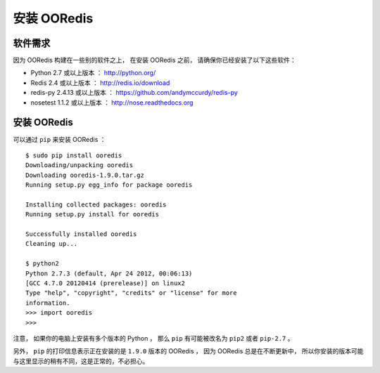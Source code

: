 安装 OORedis
===============


软件需求
-------------

因为 OORedis 构建在一些别的软件之上，
在安装 OORedis 之前， 请确保你已经安装了以下这些软件：

- Python 2.7 或以上版本 ：
  `http://python.org/ <http://python.org/>`_

- Redis 2.4 或以上版本 ：
  `http://redis.io/download <http://redis.io/download>`_

- redis-py 2.4.13 或以上版本 ：
  `https://github.com/andymccurdy/redis-py
  <https://github.com/andymccurdy/redis-py>`_

- nosetest 1.1.2 或以上版本 ： 
  `http://nose.readthedocs.org <http://nose.readthedocs.org>`_


安装 OORedis
-------------------

可以通过 ``pip`` 来安装 OORedis ：

::

    $ sudo pip install ooredis
    Downloading/unpacking ooredis
    Downloading ooredis-1.9.0.tar.gz
    Running setup.py egg_info for package ooredis
            
    Installing collected packages: ooredis
    Running setup.py install for ooredis
                  
    Successfully installed ooredis
    Cleaning up...

    $ python2
    Python 2.7.3 (default, Apr 24 2012, 00:06:13) 
    [GCC 4.7.0 20120414 (prerelease)] on linux2
    Type "help", "copyright", "credits" or "license" for more
    information.
    >>> import ooredis
    >>>

注意， 如果你的电脑上安装有多个版本的 Python ，
那么 ``pip`` 有可能被改名为 ``pip2`` 或者 ``pip-2.7``  。

另外， ``pip`` 的打印信息表示正在安装的是 ``1.9.0`` 版本的 OORedis ，
因为 OORedis 总是在不断更新中，
所以你安装的版本可能与这里显示的稍有不同，这是正常的，不必担心。
